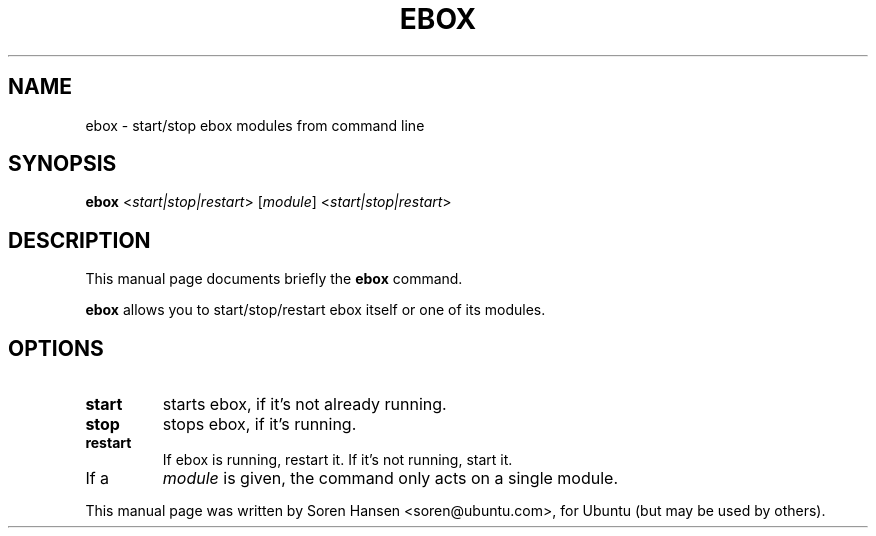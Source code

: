 .\"                                      Hey, EMACS: -*- nroff -*-
.TH EBOX 8 "Jun 13 2007"
.\" Please adjust this date whenever revising the manpage.
.\"
.\" Some roff macros, for reference:
.\" .nh        disable hyphenation
.\" .hy        enable hyphenation
.\" .ad l      left justify
.\" .ad b      justify to both left and right margins
.\" .nf        disable filling
.\" .fi        enable filling
.\" .br        insert line break
.\" .sp <n>    insert n+1 empty lines
.\" for manpage-specific macros, see man(7)
.SH NAME
ebox \- start/stop ebox modules from command line
.SH SYNOPSIS
.B ebox 
.RI < start|stop|restart >
.RI [ module ] " " < start|stop|restart >
.SH DESCRIPTION
This manual page documents briefly the
.B ebox
command.
.PP
.B ebox
allows you to start/stop/restart ebox itself or one of its modules.
.SH OPTIONS
.TP
.B start
starts ebox, if it's not already running.
.TP
.B stop
stops ebox, if it's running.
.TP
.B restart
If ebox is running, restart it. If it's not running, start it.
.TP
If a
.I module
is given, the command only acts on a single module.
.PP
This manual page was written by Soren Hansen <soren@ubuntu.com>,
for Ubuntu (but may be used by others).
